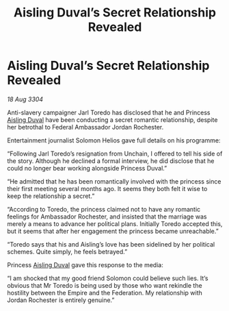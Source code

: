 :PROPERTIES:
:ID:       138ecaf6-f6da-4ec7-a5fb-e621e585935e
:END:
#+title: Aisling Duval’s Secret Relationship Revealed
#+filetags: :3304:galnet:

* Aisling Duval’s Secret Relationship Revealed

/18 Aug 3304/

Anti-slavery campaigner Jarl Toredo has disclosed that he and Princess [[id:b402bbe3-5119-4d94-87ee-0ba279658383][Aisling Duval]] have been conducting a secret romantic relationship, despite her betrothal to Federal Ambassador Jordan Rochester. 

Entertainment journalist Solomon Helios gave full details on his programme: 

“Following Jarl Toredo’s resignation from Unchain, I offered to tell his side of the story. Although he declined a formal interview, he did disclose that he could no longer bear working alongside Princess Duval.” 

“He admitted that he has been romantically involved with the princess since their first meeting several months ago. It seems they both felt it wise to keep the relationship a secret.” 

“According to Toredo, the princess claimed not to have any romantic feelings for Ambassador Rochester, and insisted that the marriage was merely a means to advance her political plans. Initially Toredo accepted this, but it seems that after her engagement the princess became unreachable.” 

“Toredo says that his and Aisling’s love has been sidelined by her political schemes. Quite simply, he feels betrayed.” 

Princess [[id:b402bbe3-5119-4d94-87ee-0ba279658383][Aisling Duval]] gave this response to the media: 

“I am shocked that my good friend Solomon could believe such lies. It’s obvious that Mr Toredo is being used by those who want rekindle the hostility between the Empire and the Federation. My relationship with Jordan Rochester is entirely genuine.”
